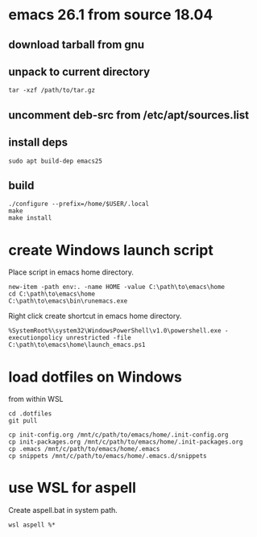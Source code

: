 * emacs 26.1 from source 18.04

** download tarball from gnu

** unpack to current directory
#+BEGIN_SRC shell
tar -xzf /path/to/tar.gz
#+END_SRC

** uncomment deb-src from /etc/apt/sources.list

** install deps
#+BEGIN_SRC shell
sudo apt build-dep emacs25
#+END_SRC

** build
#+BEGIN_SRC shell
./configure --prefix=/home/$USER/.local
make
make install
#+END_SRC


* create Windows launch script

Place script in emacs home directory.
#+BEGIN_SRC shell
  new-item -path env:. -name HOME -value C:\path\to\emacs\home
  cd C:\path\to\emacs\home
  C:\path\to\emacs\bin\runemacs.exe
#+END_SRC

Right click create shortcut in emacs home directory.
#+BEGIN_SRC shell
  %SystemRoot%\system32\WindowsPowerShell\v1.0\powershell.exe -executionpolicy unrestricted -file C:\path\to\emacs\home\launch_emacs.ps1
#+END_SRC

* load dotfiles on Windows

from within WSL
#+BEGIN_SRC shell
  cd .dotfiles
  git pull

  cp init-config.org /mnt/c/path/to/emacs/home/.init-config.org
  cp init-packages.org /mnt/c/path/to/emacs/home/.init-packages.org
  cp .emacs /mnt/c/path/to/emacs/home/.emacs
  cp snippets /mnt/c/path/to/emacs/home/.emacs.d/snippets
#+END_SRC

* use WSL for aspell

Create aspell.bat in system path.  
#+BEGIN_SRC shell
  wsl aspell %*
#+END_SRC





